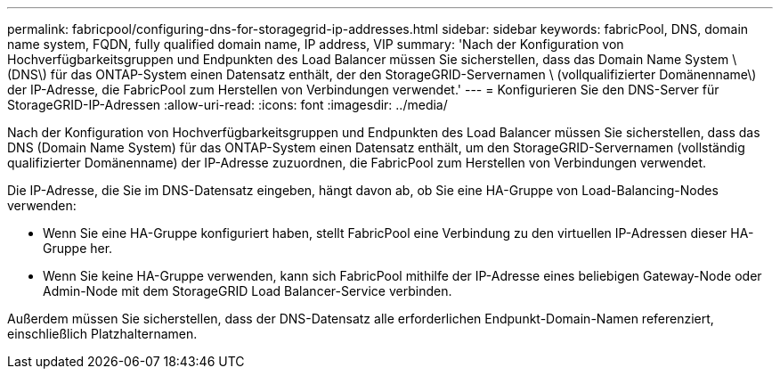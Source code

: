 ---
permalink: fabricpool/configuring-dns-for-storagegrid-ip-addresses.html 
sidebar: sidebar 
keywords: fabricPool, DNS, domain name system, FQDN, fully qualified domain name, IP address, VIP 
summary: 'Nach der Konfiguration von Hochverfügbarkeitsgruppen und Endpunkten des Load Balancer müssen Sie sicherstellen, dass das Domain Name System \ (DNS\) für das ONTAP-System einen Datensatz enthält, der den StorageGRID-Servernamen \ (vollqualifizierter Domänenname\) der IP-Adresse, die FabricPool zum Herstellen von Verbindungen verwendet.' 
---
= Konfigurieren Sie den DNS-Server für StorageGRID-IP-Adressen
:allow-uri-read: 
:icons: font
:imagesdir: ../media/


[role="lead"]
Nach der Konfiguration von Hochverfügbarkeitsgruppen und Endpunkten des Load Balancer müssen Sie sicherstellen, dass das DNS (Domain Name System) für das ONTAP-System einen Datensatz enthält, um den StorageGRID-Servernamen (vollständig qualifizierter Domänenname) der IP-Adresse zuzuordnen, die FabricPool zum Herstellen von Verbindungen verwendet.

Die IP-Adresse, die Sie im DNS-Datensatz eingeben, hängt davon ab, ob Sie eine HA-Gruppe von Load-Balancing-Nodes verwenden:

* Wenn Sie eine HA-Gruppe konfiguriert haben, stellt FabricPool eine Verbindung zu den virtuellen IP-Adressen dieser HA-Gruppe her.
* Wenn Sie keine HA-Gruppe verwenden, kann sich FabricPool mithilfe der IP-Adresse eines beliebigen Gateway-Node oder Admin-Node mit dem StorageGRID Load Balancer-Service verbinden.


Außerdem müssen Sie sicherstellen, dass der DNS-Datensatz alle erforderlichen Endpunkt-Domain-Namen referenziert, einschließlich Platzhalternamen.
